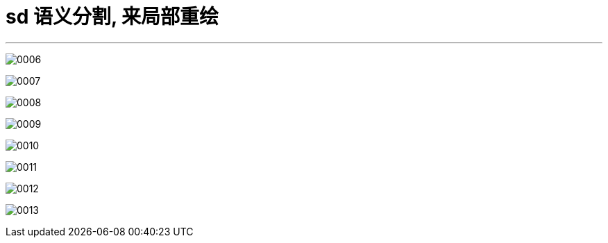 
= sd 语义分割, 来局部重绘
:toc: left
:toclevels: 3
:sectnums:
:stylesheet: myAdocCss.css


'''

image:img/0006.png[,]

image:img/0007.png[,]

image:img/0008.png[,]

image:img/0009.png[,]

image:img/0010.png[,]

image:img/0011.png[,]

image:img/0012.png[,]

image:img/0013.png[,]
















